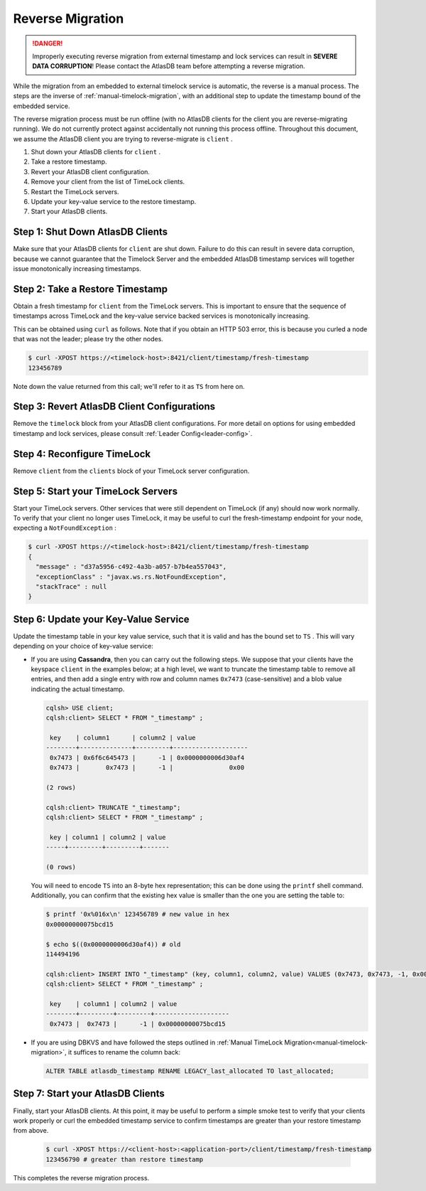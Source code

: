 .. _timelock-reverse-migration:

Reverse Migration
=================

.. danger::

   Improperly executing reverse migration from external timestamp and lock services can result in
   **SEVERE DATA CORRUPTION**! Please contact the AtlasDB team before attempting a reverse migration.

While the migration from an embedded to external timelock service is automatic, the reverse is a manual process. The
steps are the inverse of :ref:`manual-timelock-migration`, with an additional step to update the timestamp bound of the
embedded service.

The reverse migration process must be run offline (with no AtlasDB clients for the client you are reverse-migrating
running). We do not currently protect against accidentally not running this process offline.
Throughout this document, we assume the AtlasDB client you are trying to reverse-migrate is ``client`` .

#. Shut down your AtlasDB clients for ``client`` .
#. Take a restore timestamp.
#. Revert your AtlasDB client configuration.
#. Remove your client from the list of TimeLock clients.
#. Restart the TimeLock servers.
#. Update your key-value service to the restore timestamp.
#. Start your AtlasDB clients.

Step 1: Shut Down AtlasDB Clients
---------------------------------

Make sure that your AtlasDB clients for ``client`` are shut down. Failure to do this can result in severe data
corruption, because we cannot guarantee that the Timelock Server and the embedded AtlasDB timestamp services will
together issue monotonically increasing timestamps.

Step 2: Take a Restore Timestamp
--------------------------------

Obtain a fresh timestamp for ``client`` from the TimeLock servers. This is important to ensure that the sequence
of timestamps across TimeLock and the key-value service backed services is monotonically increasing.

This can be obtained using ``curl`` as follows. Note that if you obtain an HTTP 503 error, this is because you curled a
node that was not the leader; please try the other nodes.

.. code-block:: none

   $ curl -XPOST https://<timelock-host>:8421/client/timestamp/fresh-timestamp
   123456789

Note down the value returned from this call; we'll refer to it as ``TS`` from here on.

Step 3: Revert AtlasDB Client Configurations
--------------------------------------------

Remove the ``timelock`` block from your AtlasDB client configurations. For more detail on options
for using embedded timestamp and lock services, please consult :ref:`Leader Config<leader-config>`.

Step 4: Reconfigure TimeLock
----------------------------

Remove ``client`` from the ``clients`` block of your TimeLock server configuration.

Step 5: Start your TimeLock Servers
-----------------------------------

Start your TimeLock servers. Other services that were still dependent on TimeLock (if any) should now
work normally. To verify that your client no longer uses TimeLock, it may be useful to curl the fresh-timestamp
endpoint for your node, expecting a ``NotFoundException`` :

.. code-block:: none

   $ curl -XPOST https://<timelock-host>:8421/client/timestamp/fresh-timestamp
   {
     "message" : "d37a5956-c492-4a3b-a057-b7b4ea557043",
     "exceptionClass" : "javax.ws.rs.NotFoundException",
     "stackTrace" : null
   }


Step 6: Update your Key-Value Service
-------------------------------------

Update the timestamp table in your key value service, such that it is valid and has the bound set to ``TS`` .
This will vary depending on your choice of key-value service:

- If you are using **Cassandra**, then you can carry out the following steps.
  We suppose that your clients have the keyspace ``client`` in the examples below; at a high level, we want to truncate
  the timestamp table to remove all entries, and then add a single entry with row and column names ``0x7473``
  (case-sensitive) and a blob value indicating the actual timestamp.

  .. code-block:: none

     cqlsh> USE client;
     cqlsh:client> SELECT * FROM "_timestamp" ;

      key    | column1      | column2 | value
     --------+--------------+---------+--------------------
      0x7473 | 0x6f6c645473 |      -1 | 0x0000000006d30af4
      0x7473 |       0x7473 |      -1 |               0x00

     (2 rows)

     cqlsh:client> TRUNCATE "_timestamp";
     cqlsh:client> SELECT * FROM "_timestamp" ;

      key | column1 | column2 | value
     -----+---------+---------+-------

     (0 rows)

  You will need to encode ``TS`` into an 8-byte hex representation; this can be done using the ``printf`` shell command.
  Additionally, you can confirm that the existing hex value is smaller than the one you are setting the table to:

  .. code-block:: none

     $ printf '0x%016x\n' 123456789 # new value in hex
     0x00000000075bcd15

     $ echo $((0x0000000006d30af4)) # old
     114494196

     cqlsh:client> INSERT INTO "_timestamp" (key, column1, column2, value) VALUES (0x7473, 0x7473, -1, 0x00000000075bcd15);
     cqlsh:client> SELECT * FROM "_timestamp" ;

      key    | column1 | column2 | value
     --------+---------+---------+--------------------
      0x7473 |  0x7473 |      -1 | 0x00000000075bcd15

- If you are using DBKVS and have followed the steps outlined in :ref:`Manual TimeLock Migration<manual-timelock-migration>`,
  it suffices to rename the column back:

  .. code:: sql

     ALTER TABLE atlasdb_timestamp RENAME LEGACY_last_allocated TO last_allocated;

Step 7: Start your AtlasDB Clients
----------------------------------

Finally, start your AtlasDB clients. At this point, it may be useful to perform a simple smoke test to verify that your
clients work properly or curl the embedded timestamp service to confirm timestamps are greater than your restore
timestamp from above.

  .. code-block:: none

   $ curl -XPOST https://<client-host>:<application-port>/client/timestamp/fresh-timestamp
   123456790 # greater than restore timestamp

This completes the reverse migration process.
